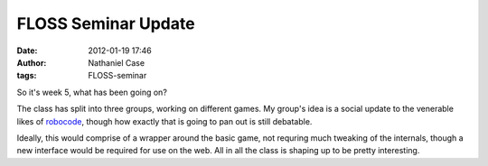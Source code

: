 FLOSS Seminar Update
####################
:date: 2012-01-19 17:46
:author: Nathaniel Case
:tags: FLOSS-seminar

So it's week 5, what has been going on?

The class has split into three groups, working on different games. My
group's idea is a social update to the venerable likes of `robocode`_,
though how exactly that is going to pan out is still debatable.

Ideally, this would comprise of a wrapper around the basic game, not
requring much tweaking of the internals, though a new interface would be
required for use on the web. All in all the class is shaping up to be
pretty interesting.

.. raw:: html

   </p>

.. _robocode: http://robocode.sourceforge.net/
